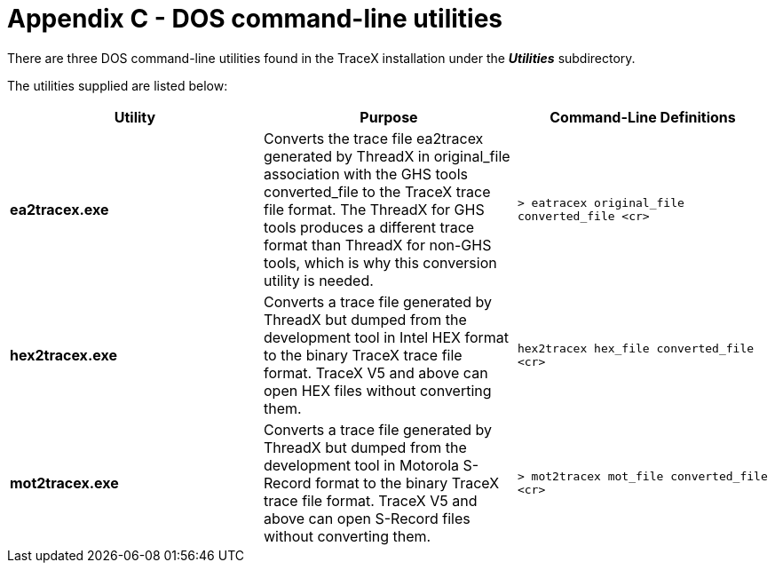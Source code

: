 ////

 Copyright (c) Microsoft
 Copyright (c) 2024-present Eclipse ThreadX contributors
 
 This program and the accompanying materials are made available 
 under the terms of the MIT license which is available at
 https://opensource.org/license/mit.
 
 SPDX-License-Identifier: MIT
 
 Contributors: 
     * Frédéric Desbiens - Initial AsciiDoc version.

////

= Appendix C - DOS command-line utilities
:description: There are three DOS command-line utilities found in the TraceX installation under the Utilities subdirectory.

There are three DOS command-line utilities found in the TraceX installation under the *_Utilities_* subdirectory.

The utilities supplied are listed below:

|===
| *Utility* | *Purpose* | *Command-Line Definitions*

| *ea2tracex.exe*
| Converts the trace file ea2tracex generated by ThreadX in original_file association with the GHS tools converted_file to the TraceX trace file format. The ThreadX for GHS tools produces a different trace format than ThreadX for non-GHS tools, which is why this conversion utility is needed.
| `> eatracex original_file converted_file <cr>`

| *hex2tracex.exe*
| Converts a trace file generated by ThreadX but dumped from the development tool in Intel HEX format to the binary TraceX trace file format. TraceX V5 and above can open HEX files without converting them.
| `hex2tracex hex_file converted_file <cr>`

| *mot2tracex.exe*
| Converts a trace file generated by ThreadX but dumped from the development tool in  Motorola S-Record format to the binary TraceX trace file format. TraceX V5 and above can open S-Record files without converting them.
| `> mot2tracex mot_file converted_file <cr>`
|===
